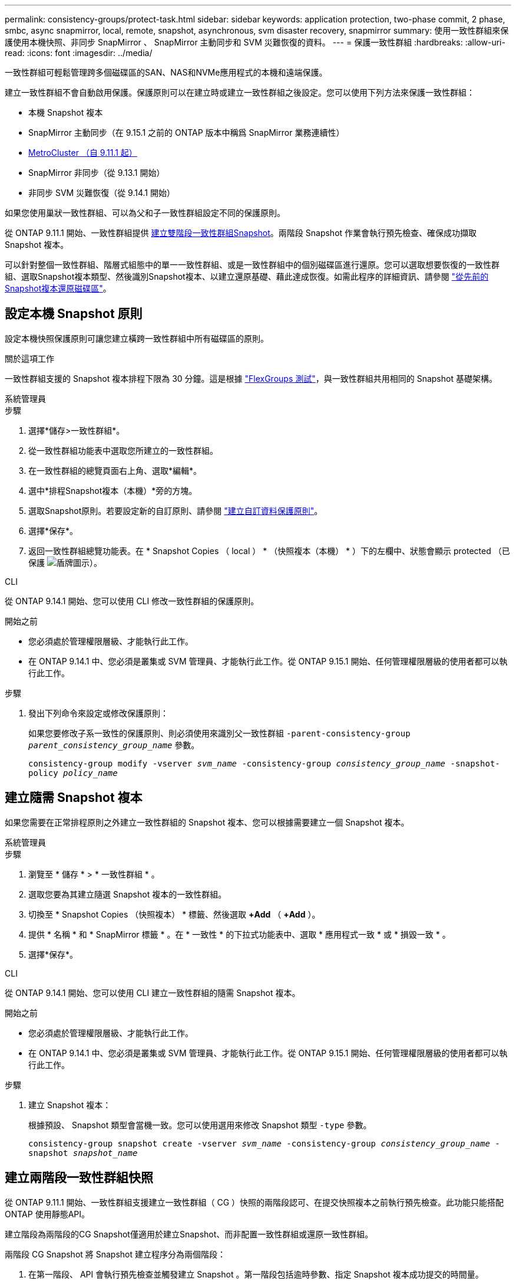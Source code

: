 ---
permalink: consistency-groups/protect-task.html 
sidebar: sidebar 
keywords: application protection, two-phase commit, 2 phase, smbc, async snapmirror, local, remote, snapshot, asynchronous, svm disaster recovery, snapmirror 
summary: 使用一致性群組來保護使用本機快照、非同步 SnapMirror 、 SnapMirror 主動同步和 SVM 災難恢復的資料。 
---
= 保護一致性群組
:hardbreaks:
:allow-uri-read: 
:icons: font
:imagesdir: ../media/


[role="lead"]
一致性群組可輕鬆管理跨多個磁碟區的SAN、NAS和NVMe應用程式的本機和遠端保護。

建立一致性群組不會自動啟用保護。保護原則可以在建立時或建立一致性群組之後設定。您可以使用下列方法來保護一致性群組：

* 本機 Snapshot 複本
* SnapMirror 主動同步（在 9.15.1 之前的 ONTAP 版本中稱爲 SnapMirror 業務連續性）
* xref:index.html#mcc[MetroCluster （自 9.11.1 起）]
* SnapMirror 非同步（從 9.13.1 開始）
* 非同步 SVM 災難恢復（從 9.14.1 開始）


如果您使用巢狀一致性群組、可以為父和子一致性群組設定不同的保護原則。

從 ONTAP 9.11.1 開始、一致性群組提供 <<two-phase,建立雙階段一致性群組Snapshot>>。兩階段 Snapshot 作業會執行預先檢查、確保成功擷取 Snapshot 複本。

可以針對整個一致性群組、階層式組態中的單一一致性群組、或是一致性群組中的個別磁碟區進行還原。您可以選取想要恢復的一致性群組、選取Snapshot複本類型、然後識別Snapshot複本、以建立還原基礎、藉此達成恢復。如需此程序的詳細資訊、請參閱 link:../task_dp_restore_from_vault.html["從先前的Snapshot複本還原磁碟區"]。



== 設定本機 Snapshot 原則

設定本機快照保護原則可讓您建立橫跨一致性群組中所有磁碟區的原則。

.關於這項工作
一致性群組支援的 Snapshot 複本排程下限為 30 分鐘。這是根據 link:https://www.netapp.com/media/12385-tr4571.pdf["FlexGroups 測試"^]，與一致性群組共用相同的 Snapshot 基礎架構。

[role="tabbed-block"]
====
.系統管理員
--
.步驟
. 選擇*儲存>一致性群組*。
. 從一致性群組功能表中選取您所建立的一致性群組。
. 在一致性群組的總覽頁面右上角、選取*編輯*。
. 選中*排程Snapshot複本（本機）*旁的方塊。
. 選取Snapshot原則。若要設定新的自訂原則、請參閱 link:../task_dp_create_custom_data_protection_policies.html["建立自訂資料保護原則"]。
. 選擇*保存*。
. 返回一致性群組總覽功能表。在 * Snapshot Copies （ local ） * （快照複本（本機） * ）下的左欄中、狀態會顯示 protected （已保護 image:../media/icon_shield.png["盾牌圖示"]）。


--
.CLI
--
從 ONTAP 9.14.1 開始、您可以使用 CLI 修改一致性群組的保護原則。

.開始之前
* 您必須處於管理權限層級、才能執行此工作。
* 在 ONTAP 9.14.1 中、您必須是叢集或 SVM 管理員、才能執行此工作。從 ONTAP 9.15.1 開始、任何管理權限層級的使用者都可以執行此工作。


.步驟
. 發出下列命令來設定或修改保護原則：
+
如果您要修改子系一致性的保護原則、則必須使用來識別父一致性群組 `-parent-consistency-group _parent_consistency_group_name_` 參數。

+
`consistency-group modify -vserver _svm_name_ -consistency-group _consistency_group_name_ -snapshot-policy _policy_name_`



--
====


== 建立隨需 Snapshot 複本

如果您需要在正常排程原則之外建立一致性群組的 Snapshot 複本、您可以根據需要建立一個 Snapshot 複本。

[role="tabbed-block"]
====
.系統管理員
--
.步驟
. 瀏覽至 * 儲存 * > * 一致性群組 * 。
. 選取您要為其建立隨選 Snapshot 複本的一致性群組。
. 切換至 * Snapshot Copies （快照複本） * 標籤、然後選取 *+Add* （ *+Add* ）。
. 提供 * 名稱 * 和 * SnapMirror 標籤 * 。在 * 一致性 * 的下拉式功能表中、選取 * 應用程式一致 * 或 * 損毀一致 * 。
. 選擇*保存*。


--
.CLI
--
從 ONTAP 9.14.1 開始、您可以使用 CLI 建立一致性群組的隨需 Snapshot 複本。

.開始之前
* 您必須處於管理權限層級、才能執行此工作。
* 在 ONTAP 9.14.1 中、您必須是叢集或 SVM 管理員、才能執行此工作。從 ONTAP 9.15.1 開始、任何管理權限層級的使用者都可以執行此工作。


.步驟
. 建立 Snapshot 複本：
+
根據預設、 Snapshot 類型會當機一致。您可以使用選用來修改 Snapshot 類型 `-type` 參數。

+
`consistency-group snapshot create -vserver _svm_name_ -consistency-group _consistency_group_name_ -snapshot _snapshot_name_`



--
====


== 建立兩階段一致性群組快照

從 ONTAP 9.11.1 開始、一致性群組支援建立一致性群組（ CG ）快照的兩階段認可、在提交快照複本之前執行預先檢查。此功能只能搭配ONTAP 使用靜態API。

建立階段為兩階段的CG Snapshot僅適用於建立Snapshot、而非配置一致性群組或還原一致性群組。

兩階段 CG Snapshot 將 Snapshot 建立程序分為兩個階段：

. 在第一階段、 API 會執行預先檢查並觸發建立 Snapshot 。第一階段包括逾時參數、指定 Snapshot 複本成功提交的時間量。
. 如果第一階段中的要求成功完成、您可以從第一階段開始、在指定的時間間隔內叫用第二階段、並將 Snapshot 複本提交至適當的端點。


.開始之前
* 若要使用建立雙階段CG Snapshot、叢集中的所有節點都必須執行ONTAP 更新版本的版本資訊。
* 一致性群組執行個體一次只支援一個作用中的一致性群組 Snapshot 作業、無論是一階段或兩階段。嘗試在另一個正在執行的 Snapshot 作業時叫用該作業、會導致失敗。
* 當您叫用建立 Snapshot 時、您可以設定 5 到 120 秒之間的選擇性逾時值。如果未提供逾時值、則作業會在預設的 7 秒時逾時。在 API 中、使用設定逾時值 `action_timeout` 參數。在 CLI 中、使用 `-timeout` 旗標。


.步驟
您可以使用 REST API 或從 ONTAP 9.14.1 開始、使用 ONTAP CLI 來完成兩階段快照。System Manager 不支援此作業。


NOTE: 如果您使用 API 來叫用 Snapshot 建立、則必須使用 API 來提交 Snapshot 複本。如果使用 CLI 調用 Snapshot 創建，則必須使用 CLI 提交 Snapshot 副本。不支援混合方法。

[role="tabbed-block"]
====
.CLI
--
從 ONTAP 9.14.1 開始、您可以使用 CLI 建立兩階段 Snapshot 複本。

.開始之前
* 您必須處於管理權限層級、才能執行此工作。
* 在 ONTAP 9.14.1 中、您必須是叢集或 SVM 管理員、才能執行此工作。從 ONTAP 9.15.1 開始、任何管理權限層級的使用者都可以執行此工作。


.步驟
. 啟動 Snapshot ：
+
`consistency-group snapshot start -vserver _svm_name_ -consistency-group _consistency_group_name_ -snapshot _snapshot_name_ [-timeout _time_in_seconds_ -write-fence {true|false}]`

. 確認已拍攝快照：
+
`consistency-group snapshot show`

. 提交快照：
+
`consistency-group snapshot commit _svm_name_ -consistency-group _consistency_group_name_ -snapshot _snapshot_name_`



--
.API
--
. 調用 Snapshot 創建。使用將 POST 要求傳送至一致性群組端點 `action=start` 參數。
+
[source, curl]
----
curl -k -X POST 'https://<IP_address>/application/consistency-groups/<cg-uuid>/snapshots?action=start&action_timeout=7' -H "accept: application/hal+json" -H "content-type: application/json" -d '
{
  "name": "<snapshot_name>",
  "consistency_type": "crash",
  "comment": "<comment>",
  "snapmirror_label": "<SnapMirror_label>"
}'
----
. 如果 POST 要求成功、則輸出會包含 Snapshot UUID 。使用該 uuid 提交修補程式要求以提交 Snapshot 複本。
+
[source, curl]
----
curl -k -X PATCH 'https://<IP_address>/application/consistency-groups/<cg_uuid>/snapshots/<snapshot_id>?action=commit' -H "accept: application/hal+json" -H "content-type: application/json"

For more information about the ONTAP REST API, see link:https://docs.netapp.com/us-en/ontap-automation/reference/api_reference.html[API reference^] or the link:https://devnet.netapp.com/restapi.php[ONTAP REST API page^] at the NetApp Developer Network for a complete list of API endpoints.
----


--
====


== 設定一致性群組的遠端保護

一致性群組可透過 SnapMirror 主動同步提供遠端保護、並從 ONTAP 9.13.1 開始採用非同步 SnapMirror 。



=== 使用 SnapMirror 主動同步設定保護

您可以使用 SnapMirror 主動式同步、確保將在一致性群組上建立的一致性群組 Snapshot 複本複製到目的地。若要深入瞭解 SnapMirror 主動式同步、或如何使用 CLI 設定 SnapMirror 主動式同步、請參閱 xref:../task_san_configure_protection_for_business_continuity.html[設定保護以確保營運不中斷]。

.開始之前
* SnapMirror 主動同步關係無法在掛載用於 NAS 存取的磁碟區上建立。
* 來源叢集和目的地叢集中的原則標籤必須相符。
* SnapMirror 主動式同步預設不會複寫 Snapshot 複本、除非預先定義的規則中新增了 SnapMirror 標籤 `AutomatedFailOver` 原則和Snapshot複本是以該標籤建立。
+
若要深入瞭解此程序、請參閱 link:../task_san_configure_protection_for_business_continuity.html["使用 SnapMirror 主動同步進行保護"]。

* xref:../data-protection/supported-deployment-config-concept.html[串聯部署] SnapMirror 主動同步不支援。
* 從 ONTAP 9.13.1 開始、您可以不中斷營運 xref:modify-task.html#add-volumes-to-a-consistency-group[將磁碟區新增至一致性群組] 使用主動 SnapMirror 主動同步關係。對一致性群組所做的任何其他變更、都需要您中斷 SnapMirror 作用中同步關係、修改一致性群組、然後重新建立並重新同步關係。



TIP: 若要使用 CLI 設定 SnapMirror 主動式同步、請參閱 xref:../task_san_configure_protection_for_business_continuity.html[使用 SnapMirror 主動同步進行保護]。

.System Manager 的步驟
. 確保您已符合 link:../snapmirror-active-sync/prerequisites-reference.html["使用 SnapMirror 主動同步的先決條件"]。
. 選擇*儲存>一致性群組*。
. 從一致性群組功能表中選取您所建立的一致性群組。
. 在總覽頁面右上角、選取*更多*、然後選取*保護*。
. System Manager 會自動填入來源端資訊。為目的地選取適當的叢集和儲存VM。選取保護原則。確保選中*初始化關係*。
. 選擇*保存*。
. 一致性群組需要初始化及同步處理。返回 *consistency group* 功能表、確認同步已成功完成。旁邊會顯示 *SnapMirror （遠端） * 狀態 `Protected` image:../media/icon_shield.png["盾牌圖示"]。




=== 設定 SnapMirror 非同步

從 ONTAP 9.13.1 開始、您可以為單一一致性群組設定 SnapMirror 非同步保護。從 ONTAP 9.14.1 開始、您可以使用 SnapMirror 非同步功能、使用一致性群組關係、將 Volume 精細的 Snapshot 複本複製到目的地叢集。

.關於這項工作
若要複寫 Volume 精細的 Snapshot 複本、您必須執行 ONTAP 9.14.1 或更新版本。對於 MirrorAndVault 和 Vault 原則、 Volume 精細 Snapshot 原則的 SnapMirror 標籤必須符合一致性群組的 SnapMirror 原則規則。Volume 精細快照符合一致性群組 SnapMirror 原則的保留值、該原則是根據一致性群組快照來計算的。例如、如果您有原則將兩個 Snapshot 複本保留在目的地上、則可以有兩個 Volume 精細的 Snapshot 複本和兩個一致性群組 Snapshot 複本。

當 SnapMirror 關係與 Volume 精細 Snapshot 複本重新同步時、您可以使用保留 Volume 精細的 Snapshot 複本 `-preserve` 旗標。保留比一致性群組 Snapshot 複本更新的 Volume 精細 Snapshot 複本。如果沒有一致性群組 Snapshot 複本、則無法在重新同步作業中傳輸 Volume 精細的 Snapshot 複本。

.開始之前
* SnapMirror 非同步保護僅適用於單一一致性群組。階層式一致性群組不支援此功能。若要將階層式一致性群組轉換成單一一致性群組、請參閱 xref:modify-geometry-task.html[修改一致性群組架構]。
* 來源叢集和目的地叢集中的原則標籤必須相符。
* 您可以不中斷營運 xref:modify-task.html#add-volumes-to-a-consistency-group[將磁碟區新增至一致性群組] 使用主動 SnapMirror 非同步關係。對一致性群組所做的任何其他變更、都需要您中斷 SnapMirror 關係、修改一致性群組、然後重新建立並重新同步關係。
* 啟用 SnapMirror 非同步保護的一致性群組有不同的限制。如需詳細資訊、請參閱 xref:limits.html[一致性群組限制]。
* 如果您已為多個個別磁碟區設定 SnapMirror 非同步保護關係、則可以將這些磁碟區轉換成一致性群組、同時保留現有的 Snapshot 複本。若要成功轉換磁碟區：
+
** 磁碟區必須有通用的 Snapshot 複本。
** 您必須打破現有的 SnapMirror 關係、 xref:configure-task.html[將磁碟區新增至單一一致性群組]，然後使用以下工作流程重新同步關係。




.步驟
. 從目的地叢集選取 * 儲存 > 一致性群組 * 。
. 從一致性群組功能表中選取您所建立的一致性群組。
. 在總覽頁面右上角、選取*更多*、然後選取*保護*。
. System Manager 會自動填入來源端資訊。為目的地選取適當的叢集和儲存VM。選取保護原則。確保選中*初始化關係*。
+
選取非同步原則時、您可以選擇「 ** 置換傳輸排程 ** 」。

+

NOTE: SnapMirror 非同步的一致性群組支援的最低排程（恢復點目標、或 RPO ）為 30 分鐘。

. 選擇*保存*。
. 一致性群組需要初始化及同步處理。返回 *consistency group* 功能表、確認同步已成功完成。旁邊會顯示 *SnapMirror （遠端） * 狀態 `Protected` image:../media/icon_shield.png["盾牌圖示"]。




=== 設定 SVM 災難恢復

從 ONTAP 9.14.1 開始、 xref:../data-protection/snapmirror-svm-replication-concept.html#[SVM 災難恢復] 支援一致性群組、可讓您將一致性群組資訊從來源叢集鏡射到目的地叢集。

如果您要在已包含一致性群組的 SVM 上啟用 SVM 災難恢復、請遵循的 SVM 組態工作流程 xref:../task_dp_configure_storage_vm_dr.html[系統管理員] 或 xref:../data-protection/replicate-entire-svm-config-task.html[CLI ONTAP]。

如果您要將一致性群組新增至 SVM 、而 SVM 是處於作用中且健全的 SVM 災難恢復關係中、則必須從目的地叢集更新 SVM 災難恢復關係。如需詳細資訊、請參閱 xref:../data-protection/update-replication-relationship-manual-task.html[手動更新複寫關係]。您必須在擴充一致性群組時隨時更新關係。

.限制
* SVM 災難恢復不支援階層式一致性群組。
* SVM 災難恢復不支援使用 SnapMirror 非同步保護的一致性群組。您必須先中斷 SnapMirror 關係、才能設定 SVM 災難恢復。
* 兩個叢集都必須執行 ONTAP 9.14.1 或更新版本。
* 包含一致性群組的 SVM 災難恢復組態不支援開機關係。
* 如需其他限制、請參閱 xref:limits.html[一致性群組限制]。




== 視覺化關係

System Manager 會在 * 保護 > 資料庫關聯圖 * 功能表下、視覺化 LUN 對應。當您選取來源關係時、System Manager會顯示來源關係的視覺化。選取磁碟區之後、您可以深入瞭解這些關係、以查看包含的LUN清單和啟動器群組關係。此資訊可從個別的 Volume 檢視下載為 Excel 活頁簿、下載作業會在背景執行。

.相關資訊
* link:clone-task.html["複製一致性群組"]
* link:../task_dp_configure_snapshot.html["設定Snapshot複本"]
* link:../task_dp_create_custom_data_protection_policies.html["建立自訂資料保護原則"]
* link:../task_dp_recover_snapshot.html["從Snapshot複本恢復"]
* link:../task_dp_restore_from_vault.html["從先前的Snapshot複本還原磁碟區"]
* link:../snapmirror-active-sync/index.html["SnapMirror 主動式同步總覽"]
* link:https://docs.netapp.com/us-en/ontap-automation/["自動化文件ONTAP"^]
* xref:../data-protection/snapmirror-disaster-recovery-concept.html[SnapMirror 非同步災難恢復基礎知識]

